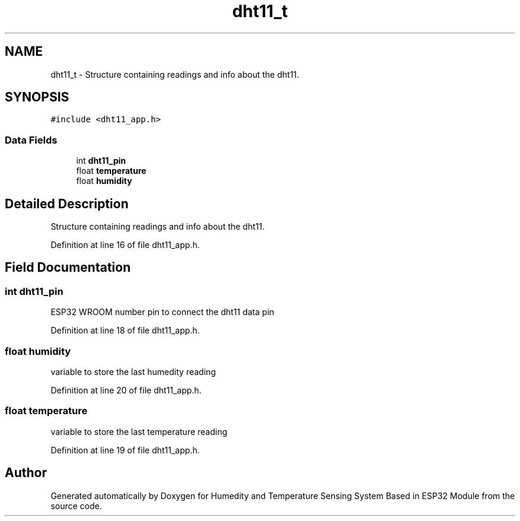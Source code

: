 .TH "dht11_t" 3 "Sat Jul 27 2024" "Humedity and Temperature Sensing System Based in ESP32 Module" \" -*- nroff -*-
.ad l
.nh
.SH NAME
dht11_t \- Structure containing readings and info about the dht11\&.  

.SH SYNOPSIS
.br
.PP
.PP
\fC#include <dht11_app\&.h>\fP
.SS "Data Fields"

.in +1c
.ti -1c
.RI "int \fBdht11_pin\fP"
.br
.ti -1c
.RI "float \fBtemperature\fP"
.br
.ti -1c
.RI "float \fBhumidity\fP"
.br
.in -1c
.SH "Detailed Description"
.PP 
Structure containing readings and info about the dht11\&. 
.PP
Definition at line 16 of file dht11_app\&.h\&.
.SH "Field Documentation"
.PP 
.SS "int dht11_pin"
ESP32 WROOM number pin to connect the dht11 data pin 
.PP
Definition at line 18 of file dht11_app\&.h\&.
.SS "float humidity"
variable to store the last humedity reading 
.br
 
.PP
Definition at line 20 of file dht11_app\&.h\&.
.SS "float temperature"
variable to store the last temperature reading 
.br
 
.PP
Definition at line 19 of file dht11_app\&.h\&.

.SH "Author"
.PP 
Generated automatically by Doxygen for Humedity and Temperature Sensing System Based in ESP32 Module from the source code\&.
